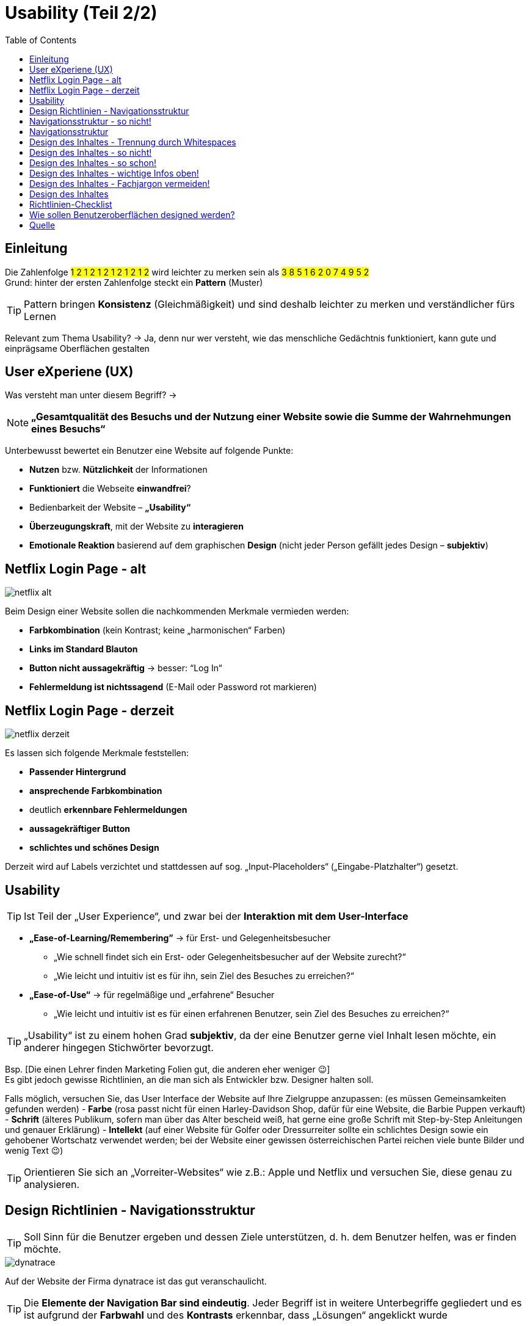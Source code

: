 = Usability (Teil 2/2)
:icons: font
:toc:

== Einleitung
Die Zahlenfolge #1 2 1 2 1 2 1 2 1 2 1 2# wird leichter zu merken sein als 
#3 8 5 1 6 2 0 7 4 9 5 2# +
Grund: hinter der ersten Zahlenfolge steckt ein *Pattern* (Muster)

TIP: Pattern bringen *Konsistenz* (Gleichmäßigkeit) und sind deshalb leichter zu merken und verständlicher fürs Lernen

Relevant zum Thema Usability? -> Ja, denn nur wer versteht, wie das menschliche Gedächtnis funktioniert, kann gute und einprägsame Oberflächen gestalten

== User eXperiene (UX)
Was versteht man unter diesem Begriff? -> 

NOTE: *„Gesamtqualität des Besuchs und der Nutzung einer Website sowie die Summe der Wahrnehmungen eines Besuchs“* +

Unterbewusst bewertet ein Benutzer eine Website auf folgende Punkte:

-	*Nutzen* bzw. *Nützlichkeit* der Informationen
-	*Funktioniert* die Webseite *einwandfrei*?
-	Bedienbarkeit der Website – *„Usability“*
-	*Überzeugungskraft*, mit der Website zu *interagieren*
-	*Emotionale Reaktion* basierend auf dem graphischen *Design* (nicht jeder Person gefällt jedes Design – *subjektiv*)

== Netflix Login Page - alt

image::images/netflix_alt.png[]

Beim Design einer Website sollen die nachkommenden Merkmale vermieden werden:

-	*Farbkombination* (kein Kontrast; keine „harmonischen“ Farben)
-	*Links im Standard Blauton* 
-	*Button nicht aussagekräftig* -> besser: “Log In“
-	*Fehlermeldung ist nichtssagend* (E-Mail oder Password rot markieren)

== Netflix Login Page - derzeit

image::images/netflix_derzeit.png[]

Es lassen sich folgende Merkmale feststellen:

-	*Passender Hintergrund*
-	*ansprechende Farbkombination*
-	deutlich *erkennbare Fehlermeldungen*
-	*aussagekräftiger Button*
-	*schlichtes und schönes Design* 

Derzeit wird auf Labels verzichtet und stattdessen auf sog. „Input-Placeholders“ („Eingabe-Platzhalter“) gesetzt.

== Usability

TIP: Ist Teil der „User Experience“, und zwar bei der *Interaktion mit dem User-Interface*

*	*„Ease-of-Learning/Remembering”* -> für Erst- und Gelegenheitsbesucher
**	„Wie schnell findet sich ein Erst- oder Gelegenheitsbesucher auf der Website zurecht?“
**	„Wie leicht und intuitiv ist es für ihn, sein Ziel des Besuches zu erreichen?“
*	*„Ease-of-Use“* -> für regelmäßige und „erfahrene“ Besucher
**	„Wie leicht und intuitiv ist es für einen erfahrenen Benutzer, sein Ziel des Besuches zu erreichen?“

TIP: „Usability“ ist zu einem hohen Grad *subjektiv*, da der eine Benutzer gerne viel Inhalt lesen möchte, ein anderer hingegen Stichwörter bevorzugt. 

Bsp. [Die einen Lehrer finden Marketing Folien gut, die anderen eher weniger 😉] +
Es gibt jedoch gewisse Richtlinien, an die man sich als Entwickler bzw. Designer halten soll.

Falls möglich, versuchen Sie, das User Interface der Website auf Ihre Zielgruppe anzupassen: (es müssen Gemeinsamkeiten gefunden werden)
-	*Farbe* (rosa passt nicht für einen Harley-Davidson Shop, dafür für eine Website, die Barbie Puppen verkauft)
-	*Schrift* (älteres Publikum, sofern man über das Alter bescheid weiß, hat gerne eine große Schrift mit Step-by-Step Anleitungen und genauer Erklärung)
-	*Intellekt* (auf einer Website für Golfer oder Dressurreiter sollte ein schlichtes Design sowie ein gehobener Wortschatz verwendet werden; bei der Website einer gewissen österreichischen Partei reichen viele bunte Bilder und wenig Text 😉)

TIP: Orientieren Sie sich an „Vorreiter-Websites“ wie z.B.: Apple und Netflix und versuchen Sie, diese genau zu analysieren.

== Design Richtlinien - Navigationsstruktur

TIP: Soll Sinn für die Benutzer ergeben und dessen Ziele unterstützen, d. h. dem Benutzer helfen, was er finden möchte.

image::images/dynatrace.png[]

Auf der Website der Firma dynatrace ist das gut veranschaulicht. 

TIP: Die *Elemente der Navigation Bar sind eindeutig*. 
Jeder Begriff ist in weitere Unterbegriffe gegliedert und es ist aufgrund der *Farbwahl* und des *Kontrasts* erkennbar, dass „Lösungen“ angeklickt wurde 

== Navigationsstruktur - so nicht!

image::images/freepeople.png[]

TIP: Der Kontrast bzw. die Farbwahl sind *nicht ansprechend*. Betrachtet man die Navigation Bar fällt auf, dass die Begriffe *nicht eindeutig* sind und deshalb *Verwirrung* entsteht. 

Wo ist der Unterschied zwischen „what’s new“ und „new stuff“ (bei Überkategorie „We the free“)? +
Wieso gibt es bei „We the free“ eine Unterkategorie „socks & shoes“, wo doch ebenfalls eine Überkategorie namens „shoes“ existiert?...

== Navigationsstruktur

TIP: Navigation Bar darf *nicht zu „tief“* sein -> es soll kein vollständiger „Tree“ aufgebaut werden, da die Navigationsstruktur sonst ihre *Übersichtlichkeit verliert*. 

Wird auf ein Element der Navigation Bar geklickt, darf die *Navigation Bar* nicht verschwinden, sondern *muss bleiben* -> auf dem Netflix Screenshot gut zu sehen (TV-Shows ist ausgewählt, Navigation Bar bleibt)

image::images/netflix_nav.png[]

TIP: Des Weiteren kann es hilfreich sein, dem Benutzer mitzuteilen, wo genau im Pfad er sich gerade befindet und wie er zu diesem Pfad gekommen ist.

== Design des Inhaltes - Trennung durch Whitespaces

TIP: Trennung durch Whitespaces. Vermeiden Sie ein überladenes Seitendesign, da es für den Benutzer überwältigend wirkt. Durch Whitespaces entsteht eine *Gruppierung von Informationen* und dadurch wird die Website übersichtlicher. 

image::images/whitespaces.png[]

== Design des Inhaltes - so nicht!

Auf der alten Website von „Go-daddy.com“ erkennen Sie, wie es aussieht, wenn man keine Whitespaces macht.

image::images/godaddy_no_ws.png[]

== Design des Inhaltes - so schon!

Go-Daddy hat aus den gemachten Fehlern gelernt und – wie auf diesem Bild zu sehen ist – die Trennung durch Whitespaces verwendet, um ein schlichtes und gut lesbares User Interface zu gewährleisten.

image::images/godaddy_ws.png[]

== Design des Inhaltes - wichtige Infos oben!
Wichtige Infos oben. Ziemlich selbsterklärend, weitere Infos in Teil 1 (von Mario Lengauer). 

image::images/notes_top.png[]

TIP: Kurze und prägnante Texte, welche formatiert werden sollen -> Whitespaces, bullet points bzw. fette/kursive Schrift.

Aufpassen muss man noch bei 
-	der *Farbwahl* (kein Grün auf Gelb oder dergleichen  Schrift muss sich eindeutig von dem Hintergrund abheben/unterscheiden)
-	*Schriftgröße*
-	Verwendung von *Großschrift* („Capital Letters“) 
-	*Font-Auswahl* (dafür ist fonts.google.com hilfreich  Auswahl an Fonts + Pairing-Möglichkeiten der besten Font-Kombinationen) 

== Design des Inhaltes - Fachjargon vermeiden!

Nur weil man selbst weiß, dass UI für „User Interface“ steht, heißt das noch lange nicht, dass die Besucher der Website ebenfalls über dieses Wissen verfügen. 

TIP: Es ist besser, den Begriff auszuschreiben und danach in Klammern die Abkürzung angeben.

Das gilt selbstverständlich nur, wenn die Besucher *NICHT vom Fach* sind. +
Ein Adam Bien hat nicht „Java Platform, Enterprise Edition“ gesagt, sondern lediglich „JEE“.

image::images/no_jargon.png[]

== Design des Inhaltes

TIP: Geben Sie den Benutzern die Kontrolle über Sound und Video. 

D.h. keine Slideshows mit vorgegebener Geschwindigkeit ohne Möglichkeit zu pausieren etc. 

TIP: Mit Pop-ups sehr sparsam umgehen, denn diese stören meist den Benutzer und wirken oftmals unprofessionell.

Es gibt jedoch Situationen, in denen Pop-ups einen Sinn machen: wenn der aktuelle Speicherstand verloren gehen würde -> +
Bsp.: Ausfüllen eines Formulars bevor Seite geschlossen wird

image::images/popup.png[]

== Richtlinien-Checklist

Diese Richtlinien-Checklist ist in 3 Teile gegliedert: der *Navigationsstruktur*, dem *Design der Navigation* und dem *Design des Inhaltes* der Website. 

CAUTION: Diese Checklist (Web-Usability-Made-Simply.xls) ist von 2009, nichtsdestotrotz stellt sie eine gute Grundlage für das Designen eines User Interfaces dar. 

TIP: Es ist nicht notwendig (und sinnvoll), jeder Richtlinie blind zu vertrauen. Sie soll lediglich Bewusstsein schaffen und zum Nachdenken anregen, eventuell Änderungen am Design vorzunehmen. 

== Wie sollen Benutzeroberflächen designed werden?

TIP: Es gibt *kein* „Exhibit A“ („perfektes Beispiel“). 

Wenn jede Website im Internet gleich gestaltet wäre, wozu überhaupt Web Design? +
Deshalb ist es vollkommen in Ordnung, etwas Neues auszuprobieren und frischen Wind in seine Benutzeroberflächen zu bringen – im Optimalfall unter Berücksichtigung der in diesem Referat erwähnten Richtlinien. 

TIP: Es ist jedoch sinnvoll, sich an den vorher genannten „Vorreiter-Websites“ zu orientieren und sich inspirieren zu lassen, um im Trend der Zeit zu bleiben. 

== Quelle

Udemy Kurs „Web Design Made Simple” von Deborah Mayhew
